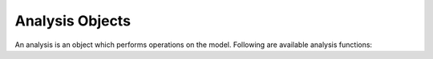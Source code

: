 Analysis Objects
=======================

An analysis is an object which performs operations on the model.
Following are available analysis functions:

